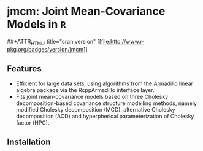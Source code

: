 #+AUTHOR: Yi Pan
#+EMAIL: ypan1988@gmail.com

* jmcm: Joint Mean-Covariance Models in ~R~

##+ATTR_HTML: title="cran version"
[[https://cran.r-project.org/web/packages/jmcm][[[file:http://www.r-pkg.org/badges/version/jmcm]]]] 

** Features
- Efficient for large data sets, using algorithms from the Armadillo linear
  algebra package via the RcppArmadillo interface layer.
- Fits joint mean-covariance models based on three Cholesky decomposition-based
  covariance structure modelling methods, namely modified Cholesky
  decomposition (MCD), alternative Cholesky decomposition (ACD) and
  hyperpherical parameterization of Cholesky factor (HPC).  

** Installation

